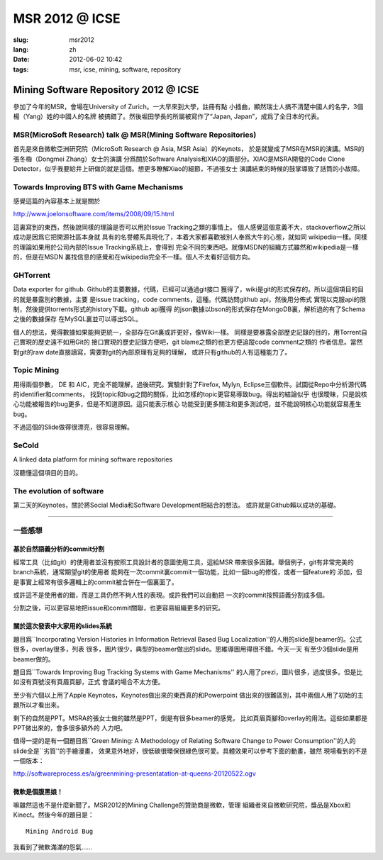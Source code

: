 MSR 2012 @ ICSE 
=======================================================================

:slug: msr2012
:lang: zh
:date: 2012-06-02 10:42
:tags: msr, icse, mining, software, repository

Mining Software Repository 2012 @ ICSE
+++++++++++++++++++++++++++++++++++++++

參加了今年的MSR，會場在University of Zurich。一大早來到大學，註冊有點
小插曲，顯然瑞士人搞不清楚中國人的名字，3個楊（Yang）姓的中國人的名牌
被搞錯了。然後堀田學長的所屬被寫作了“Japan, Japan”，成爲了全日本的代表。

MSR(MicroSoft Research) talk @ MSR(Mining Software Repositories)
-----------------------------------------------------------------------

首先是來自微軟亞洲研究院（MicroSoft Research @ Asia, MSR Asia）的Keynots，
於是就變成了MSR在MSR的演講。MSR的張冬梅（Dongmei Zhang）女士的演講
分爲關於Software Analysis和XIAO的兩部分。XIAO是MSRA開發的Code Clone 
Detector，似乎我要給井上研做的就是這個。想更多瞭解Xiao的細節，不過張女士
演講結束的時候的鼓掌導致了話筒的小故障。


Towards Improving BTS with Game Mechanisms 
-----------------------------------------------------------------------

感覺這篇的內容基本上就是關於 

http://www.joelonsoftware.com/items/2008/09/15.html

這裏寫到的東西，然後說同樣的理論是否可以用於Issue Tracking之類的事情上。
個人感覺這個意義不大，stackoverflow之所以成功是因爲它把開源社區本身就
具有的名譽體系具現化了，本着大家都喜歡被別人奉爲大牛的心態，就如同
wikipedia一樣。同樣的理論如果用於公司內部的Issue Tracking系統上，會得到
完全不同的東西吧。就像MSDN的組織方式雖然和wikipedia是一樣的，但是在MSDN
裏找信息的感覺和在wikipedia完全不一樣。個人不太看好這個方向。

GHTorrent
-----------------------------------------------------------------------

Data exporter for github. Github的主要數據，代碼，已經可以通過git接口
獲得了，wiki是git的形式保存的。所以這個項目的目的就是暴露別的數據，主要
是issue tracking，code comments，這種。代碼訪問github api，然後用分佈式
實現以克服api的限制，然後提供torrents形式的history下載。github api獲得
的json數據以bson的形式保存在MongoDB裏，解析過的有了Schema之後的數據保存
在MySQL裏並可以導出SQL。

個人的想法，覺得數據如果能夠更統一，全部存在Git裏或許更好，像Wiki一樣。
同樣是要暴露全部歷史記錄的目的，用Torrent自己實現的歷史遠不如用Git的
接口實現的歷史記錄方便吧，git blame之類的也更方便追蹤code comment之類的
作者信息。當然對git的raw date直接讀寫，需要對git的內部原理有足夠的理解，
或許只有github的人有這種能力了。

Topic Mining
-----------------------------------------------------------------------

用得兩個參數， DE 和 AIC，完全不能理解，過後研究。實驗針對了Firefox, 
Mylyn, Eclipse三個軟件。試圖從Repo中分析源代碼的identifier和comments，
找到topic和bug之間的關係，比如怎樣的topic更容易導致bug。得出的結論似乎
也很曖昧，只是說核心功能被報告的bug更多，但是不知道原因。這只能表示核心
功能受到更多關注和更多測試吧，並不能說明核心功能就容易產生bug。

不過這個的Slide做得很漂亮，很容易理解。

SeCold
-----------------------------------------------------------------------

A linked data platform for mining software repositories

沒聽懂這個項目的目的。


The evolution of software
-----------------------------------------------------------------------

第二天的Keynotes，關於將Social Media和Software Development相結合的想法。
或許就是Github賴以成功的基礎。

-----------------------------------------------------------------------

一些感想
-----------------------------------------------------------------------

基於自然語義分析的commit分割
~~~~~~~~~~~~~~~~~~~~~~~~~~~~~~~~~~~~~~~~~~~~~~~~~~~~~~~~~~~~~~~~~~~~~~~

經常工具（比如git）的使用者並沒有按照工具設計者的意圖使用工具，這給MSR
帶來很多困難。舉個例子，git有非常完美的branch系統，通常期望git的使用者
能夠在一次commit裏commit一個功能，比如一個bug的修復，或者一個feature的
添加，但是事實上經常有很多邏輯上的commit被合併在一個裏面了。

或許這不是使用者的錯，而是工具仍然不夠人性的表現。或許我們可以自動把
一次的commit按照語義分割成多個。

分割之後，可以更容易地把issue和commit關聯，也更容易組織更多的研究。

關於這次發表中大家用的slides系統
~~~~~~~~~~~~~~~~~~~~~~~~~~~~~~~~~~~~~~~~~~~~~~~~~~~~~~~~~~~~~~~~~~~~~~~

題目爲``Incorporating Version Histories in Information Retrieval Based 
Bug Localization''的人用的slide是beamer的。公式很多，overlay很多，列表
很多，圖片很少，典型的beamer做出的slide。思維導圖用得很不錯。今天一天
有至少3個slide是用beamer做的。

題目爲``Towards Improving Bug Tracking Systems with Game Mechanisms''
的人用了prezi，圖片很多，過度很多。但是比如沒有頁號沒有頁眉頁腳，正式
會議的場合不太方便。

至少有六個以上用了Apple Keynotes，Keynotes做出來的東西真的和Powerpoint
做出來的很難區別，其中兩個人用了初始的主題所以才看出來。

剩下的自然是PPT。MSRA的張女士做的雖然是PPT，倒是有很多beamer的感覺，
比如頁眉頁腳和overlay的用法。這些如果都是PPT做出來的，會多很多額外的
人力吧。

值得一提的是有一個題目爲``Green Mining: A Methodology of Relating 
Software Change to Power Consumption''的人的slide全是``劣質''的手繪漫畫，
效果意外地好，很低碳很環保很綠色很可愛。具體效果可以參考下面的動畫，雖然
現場看到的不是一個版本：

http://softwareprocess.es/a/greenmining-presentatation-at-queens-20120522.ogv

微軟是個腹黑娘！
~~~~~~~~~~~~~~~~~~~~~~~~~~~~~~~~~~~~~~~~~~~~~~~~~~~~~~~~~~~~~~~~~~~~~~~

嘛雖然這也不是什麼新聞了。MSR2012的Mining Challenge的贊助商是微軟，管理
組織者來自微軟研究院，獎品是Xbox和Kinect。然後今年的題目是：

::

        Mining Android Bug

我看到了微軟滿滿的怨氣……

